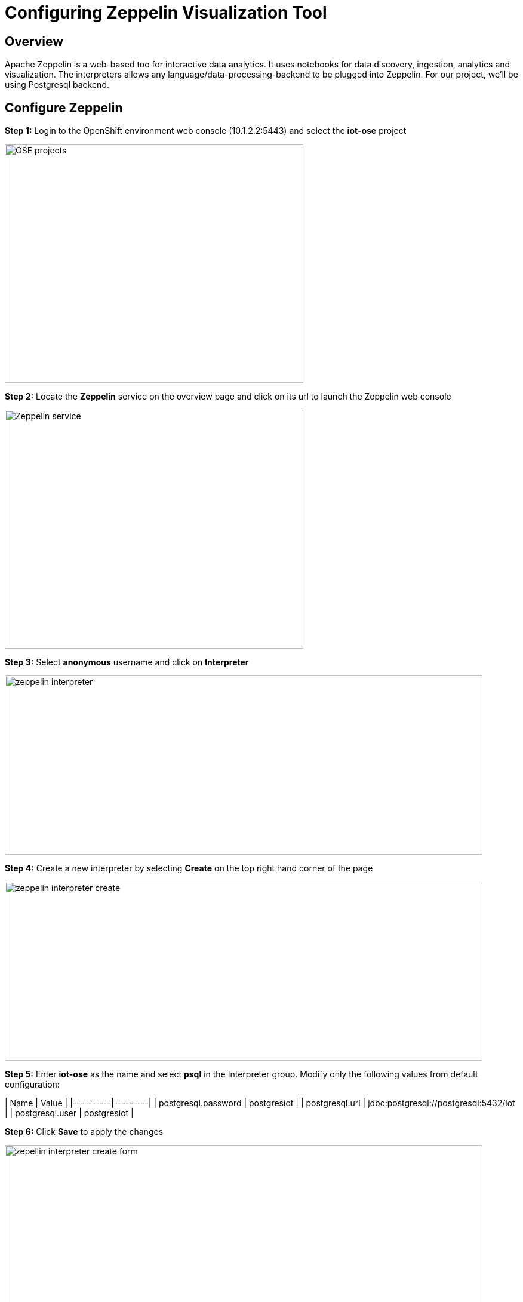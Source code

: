 = Configuring Zeppelin Visualization Tool

== Overview
Apache Zeppelin is a web-based too for interactive data analytics. It uses notebooks for data discovery, ingestion, analytics and visualization. The interpreters allows any language/data-processing-backend to be plugged into Zeppelin. For our project, we'll be using Postgresql backend.

== Configure Zeppelin

*Step 1:* Login to the OpenShift environment web console (10.1.2.2:5443) and select the **iot-ose** project

image:/images/OSE-projects.png[width="500", height="400", align="center"]

*Step 2:* Locate the *Zeppelin* service on the overview page and click on its url to launch the Zeppelin web console

image:/images/Zeppelin-service.png[width="500", height="400", align="center"]

*Step 3:* Select *anonymous* username and click on **Interpreter**

image:/images/zeppelin-interpreter.png[width="800", height="300", align="center"]

*Step 4:* Create a new interpreter by selecting **Create** on the top right hand corner of the page

image:/images/zeppelin-interpreter-create.png[width="800", height="300", align="center"]

*Step 5:* Enter **iot-ose** as the name and select **psql** in the Interpreter group. Modify only the following values from default configuration:

| Name  | Value |
|----------|---------|
| postgresql.password	| postgresiot |
| postgresql.url | jdbc:postgresql://postgresql:5432/iot |
| postgresql.user | postgresiot |

*Step 6:* Click **Save** to apply the changes

image:/images/zepellin-interpreter-create-form.png[width="800", height="300", align="center"]

*Step 7:* The visualizations are contained in *Notebooks*. A preconfigured base note for the project are available in the *support/zeppelin* folder in a file called [iot-ose.json](support/zeppelin/iot-ose.json).

*Step 8:* Click on Zeppelin logo on the top left to return to the homepage

*Step 9:* Under notebook, select **Import note** to import the pre-configured notebook (available  at support/zeppelin) 

image:/images/zeppelin-importNote.png[width="800", height="300", align="center"]

*Step 10:* Enable the *iot-ose* interpreter created earlier by selecting the gear on the top right corner of the page representing the **interpreter Binding**. 

*Step 11:* Locate the *iot-ose* interpreter and drag it to top of the list (ensure the interpreter is enabled by clicking on it so that is highlighted in blue)

*Step 12:* Click **Save** to apply the changes
image:/images/zeppelin-.png[width="700", height="300", align="center"]

*Step 13:* Execute all visualizations by hitting the play button on the top lefthand corner of the page next to the name of the note. 
image:/images/zeppelin-.png[width="700", height="300", align="center"]

